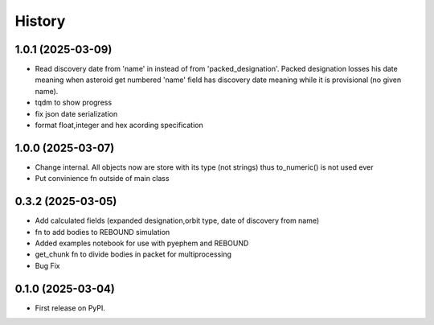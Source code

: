 =======
History
=======

1.0.1 (2025-03-09)
------------------
* Read discovery date from 'name' in instead of from 'packed_designation'. Packed designation losses his date meaning when asteroid get numbered 'name' field has discovery date meaning while it is provisional (no given name).
* tqdm to show progress
* fix json date serialization
* format float,integer and hex acording specification


1.0.0 (2025-03-07)
------------------
* Change internal. All objects now are store with its type (not strings) thus to_numeric() is not used ever
* Put convinience fn outside of main class

0.3.2 (2025-03-05)
------------------

* Add calculated fields (expanded designation,orbit type, date of discovery from name)
* fn to add bodies to REBOUND simulation
* Added examples notebook for use with pyephem and REBOUND
* get_chunk fn to divide bodies in packet for multiprocessing
* Bug Fix


0.1.0 (2025-03-04)
------------------

* First release on PyPI.
